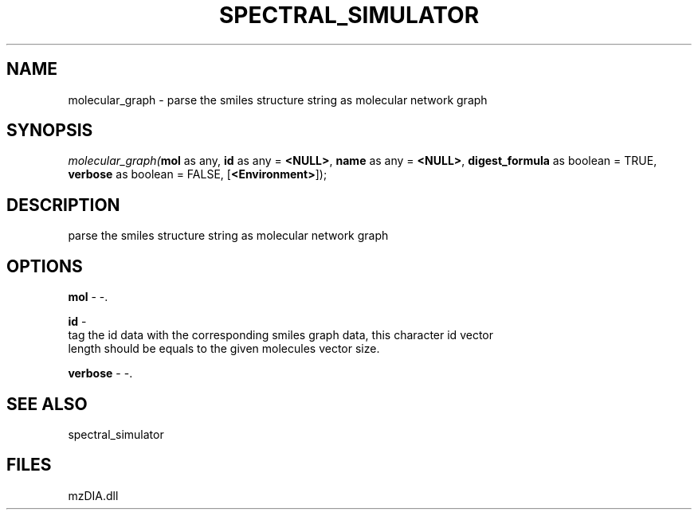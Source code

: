 .\" man page create by R# package system.
.TH SPECTRAL_SIMULATOR 1 2000-Jan "molecular_graph" "molecular_graph"
.SH NAME
molecular_graph \- parse the smiles structure string as molecular network graph
.SH SYNOPSIS
\fImolecular_graph(\fBmol\fR as any, 
\fBid\fR as any = \fB<NULL>\fR, 
\fBname\fR as any = \fB<NULL>\fR, 
\fBdigest_formula\fR as boolean = TRUE, 
\fBverbose\fR as boolean = FALSE, 
[\fB<Environment>\fR]);\fR
.SH DESCRIPTION
.PP
parse the smiles structure string as molecular network graph
.PP
.SH OPTIONS
.PP
\fBmol\fB \fR\- -. 
.PP
.PP
\fBid\fB \fR\- 
 tag the id data with the corresponding smiles graph data, this character id vector
 length should be equals to the given molecules vector size.
. 
.PP
.PP
\fBverbose\fB \fR\- -. 
.PP
.SH SEE ALSO
spectral_simulator
.SH FILES
.PP
mzDIA.dll
.PP
